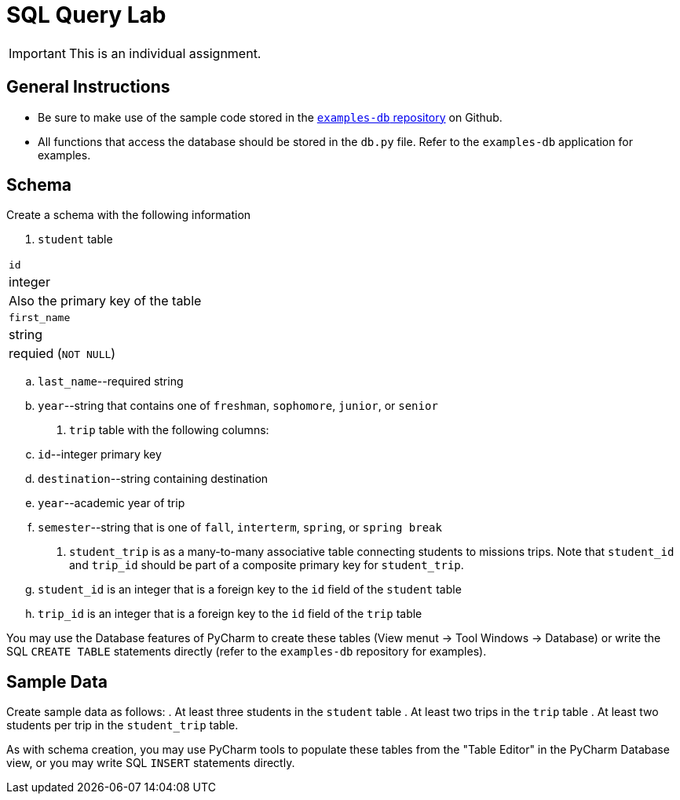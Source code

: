 = SQL Query Lab

IMPORTANT: This is an individual assignment.

== General Instructions

* Be sure to make use of the sample code stored in the
  https://github.com/tu-isd/examples-db[`examples-db` repository] on Github.
* All functions that access the database should be stored in the `db.py` file.
  Refer to the `examples-db` application for examples.

== Schema

Create a schema with the following information

. `student` table

|===

|`id`
|integer
|Also the primary key of the table

|`first_name`
|string
|requied (`NOT NULL`)

|===

.. `last_name`--required string
.. `year`--string that contains one of `freshman`, `sophomore`, `junior`, or `senior`

. `trip` table with the following columns:
.. `id`--integer primary key
.. `destination`--string containing destination
.. `year`--academic year of trip
.. `semester`--string that is one of `fall`, `interterm`, `spring`, or `spring break`

. `student_trip` is as a many-to-many associative table connecting students to missions trips.
Note that `student_id` and `trip_id` should be part of a composite primary key for `student_trip`.
.. `student_id` is an integer that is a foreign key to the `id` field of the `student` table
.. `trip_id` is an integer that is a foreign key to the `id` field of the `trip` table

You may use the Database features of PyCharm to create these tables
(View menut -> Tool Windows -> Database)
or write the SQL `CREATE TABLE` statements directly
(refer to the `examples-db` repository for examples).

== Sample Data

Create sample data as follows:
. At least three students in the `student` table
. At least two trips in the `trip` table
. At least two students per trip in the `student_trip` table.

As with schema creation,
you may use PyCharm tools to populate these tables from the "Table Editor"
in the PyCharm Database view,
or you may write SQL `INSERT` statements directly.
